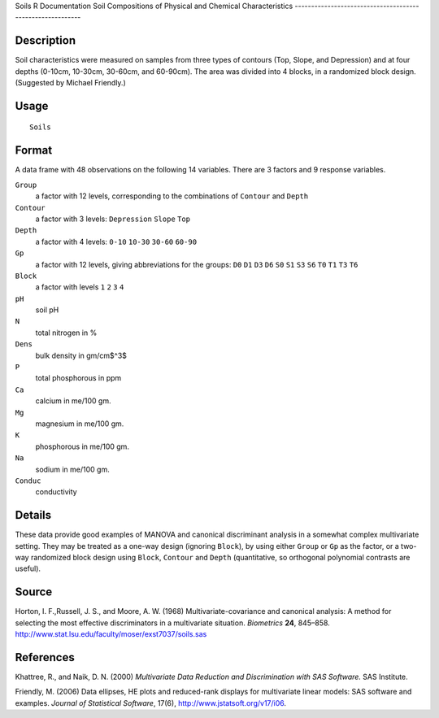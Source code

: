 Soils
R Documentation
Soil Compositions of Physical and Chemical Characteristics
----------------------------------------------------------

Description
~~~~~~~~~~~

Soil characteristics were measured on samples from three types of
contours (Top, Slope, and Depression) and at four depths (0-10cm,
10-30cm, 30-60cm, and 60-90cm). The area was divided into 4 blocks,
in a randomized block design. (Suggested by Michael Friendly.)

Usage
~~~~~

::

    Soils

Format
~~~~~~

A data frame with 48 observations on the following 14 variables.
There are 3 factors and 9 response variables.

``Group``
    a factor with 12 levels, corresponding to the combinations of
    ``Contour`` and ``Depth``

``Contour``
    a factor with 3 levels: ``Depression`` ``Slope`` ``Top``

``Depth``
    a factor with 4 levels: ``0-10`` ``10-30`` ``30-60`` ``60-90``

``Gp``
    a factor with 12 levels, giving abbreviations for the groups:
    ``D0`` ``D1`` ``D3`` ``D6`` ``S0`` ``S1`` ``S3`` ``S6`` ``T0``
    ``T1`` ``T3`` ``T6``

``Block``
    a factor with levels ``1`` ``2`` ``3`` ``4``

``pH``
    soil pH

``N``
    total nitrogen in %

``Dens``
    bulk density in gm/cm$^3$

``P``
    total phosphorous in ppm

``Ca``
    calcium in me/100 gm.

``Mg``
    magnesium in me/100 gm.

``K``
    phosphorous in me/100 gm.

``Na``
    sodium in me/100 gm.

``Conduc``
    conductivity


Details
~~~~~~~

These data provide good examples of MANOVA and canonical
discriminant analysis in a somewhat complex multivariate setting.
They may be treated as a one-way design (ignoring ``Block``), by
using either ``Group`` or ``Gp`` as the factor, or a two-way
randomized block design using ``Block``, ``Contour`` and ``Depth``
(quantitative, so orthogonal polynomial contrasts are useful).

Source
~~~~~~

Horton, I. F.,Russell, J. S., and Moore, A. W. (1968)
Multivariate-covariance and canonical analysis: A method for
selecting the most effective discriminators in a multivariate
situation. *Biometrics* **24**, 845–858.
`http://www.stat.lsu.edu/faculty/moser/exst7037/soils.sas <http://www.stat.lsu.edu/faculty/moser/exst7037/soils.sas>`_

References
~~~~~~~~~~

Khattree, R., and Naik, D. N. (2000)
*Multivariate Data Reduction and Discrimination with SAS Software.*
SAS Institute.

Friendly, M. (2006) Data ellipses, HE plots and reduced-rank
displays for multivariate linear models: SAS software and examples.
*Journal of Statistical Software*, 17(6),
`http://www.jstatsoft.org/v17/i06 <http://www.jstatsoft.org/v17/i06>`_.


